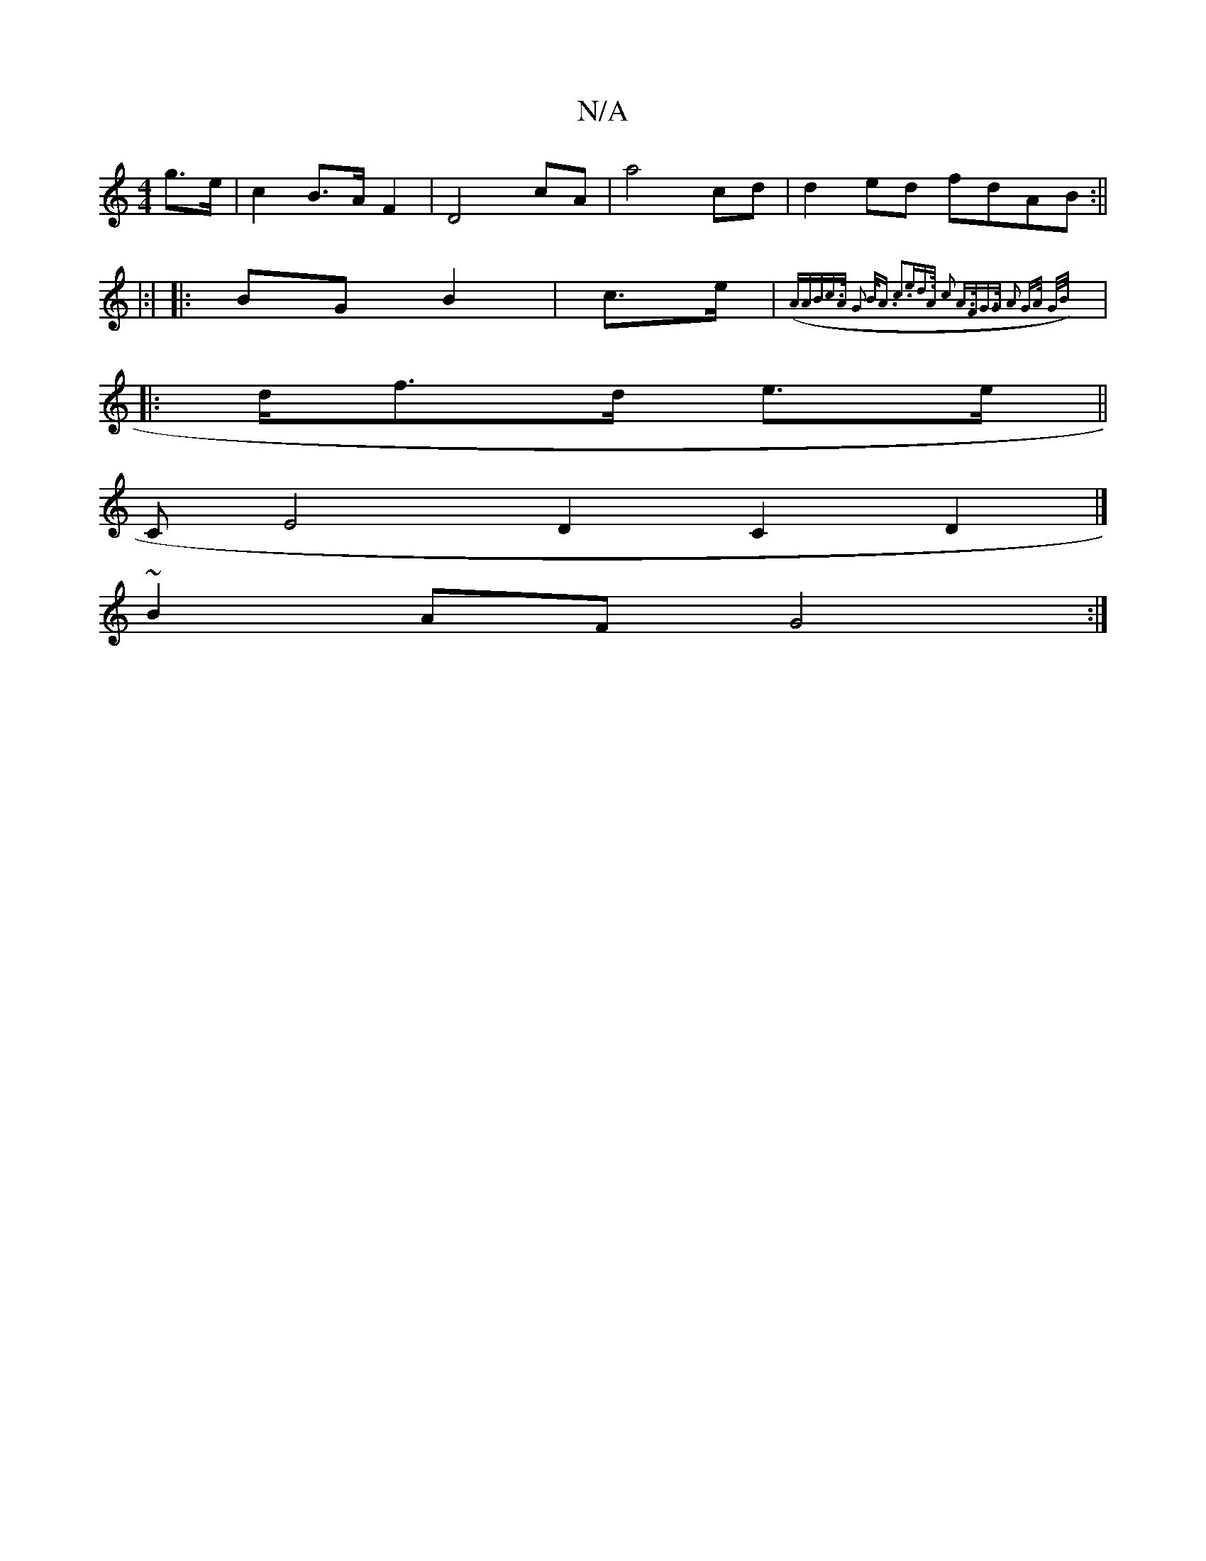 X:1
T:N/A
M:4/4
R:N/A
K:Cmajor
g>e | c2B>A F2 | D4 cA | a4 cd|d2ed fdAB:||
|:|
|: BG B2 |- c>e | ({A)"ABc>A | G2 B<A c3e|d>A c2 A>F|G>G- A2 G>A | G/B/ :|
|: d/2/2f>d e>e ||
[M:5m/C#" "D" DE CB,2|
CE4D2 C2 D2|]
~B2 AF G4 :|

|: DF A